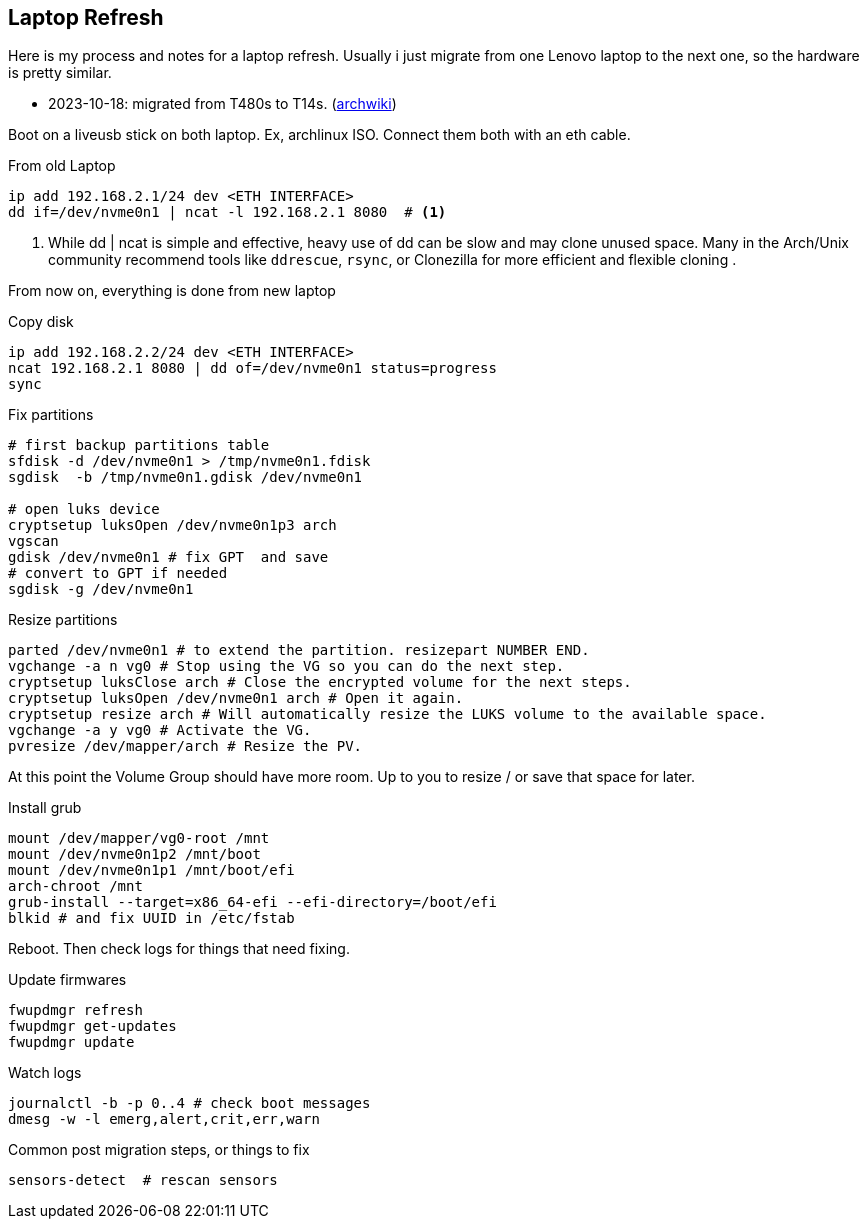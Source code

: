 == Laptop Refresh ==

Here is my process and notes for a laptop refresh.
Usually i just migrate from one Lenovo laptop to the next one, so the hardware is pretty similar.

* 2023-10-18:  migrated from T480s to T14s.  (link:https://wiki.archlinux.org/title/Lenovo_ThinkPad_T14/T14s_(Intel)_Gen_2[archwiki])

Boot on a liveusb stick on both laptop. Ex, archlinux ISO. Connect them both with an eth cable.

.From old Laptop
----
ip add 192.168.2.1/24 dev <ETH INTERFACE>
dd if=/dev/nvme0n1 | ncat -l 192.168.2.1 8080  # <1>

----
<1> While dd | ncat is simple and effective, heavy use of dd can be slow and may clone unused space. Many in the Arch/Unix community recommend tools like `ddrescue`, `rsync`, or Clonezilla for more efficient and flexible cloning .

From now on, everything is done from new laptop

.Copy disk
----
ip add 192.168.2.2/24 dev <ETH INTERFACE>
ncat 192.168.2.1 8080 | dd of=/dev/nvme0n1 status=progress
sync
----

.Fix partitions
----
# first backup partitions table
sfdisk -d /dev/nvme0n1 > /tmp/nvme0n1.fdisk
sgdisk  -b /tmp/nvme0n1.gdisk /dev/nvme0n1

# open luks device
cryptsetup luksOpen /dev/nvme0n1p3 arch
vgscan
gdisk /dev/nvme0n1 # fix GPT  and save
# convert to GPT if needed
sgdisk -g /dev/nvme0n1
----


.Resize partitions
----
parted /dev/nvme0n1 # to extend the partition. resizepart NUMBER END.
vgchange -a n vg0 # Stop using the VG so you can do the next step.
cryptsetup luksClose arch # Close the encrypted volume for the next steps.
cryptsetup luksOpen /dev/nvme0n1 arch # Open it again.
cryptsetup resize arch # Will automatically resize the LUKS volume to the available space.
vgchange -a y vg0 # Activate the VG.
pvresize /dev/mapper/arch # Resize the PV.
----

At this point the Volume Group should have more room. Up to you to resize / or save that space for later.

.Install grub
----
mount /dev/mapper/vg0-root /mnt
mount /dev/nvme0n1p2 /mnt/boot
mount /dev/nvme0n1p1 /mnt/boot/efi
arch-chroot /mnt
grub-install --target=x86_64-efi --efi-directory=/boot/efi
blkid # and fix UUID in /etc/fstab
----

Reboot.
Then check logs for things that need fixing.

.Update firmwares
----
fwupdmgr refresh
fwupdmgr get-updates
fwupdmgr update
----

.Watch logs
----
journalctl -b -p 0..4 # check boot messages
dmesg -w -l emerg,alert,crit,err,warn
----

.Common post migration steps, or things to fix
----
sensors-detect  # rescan sensors
----
